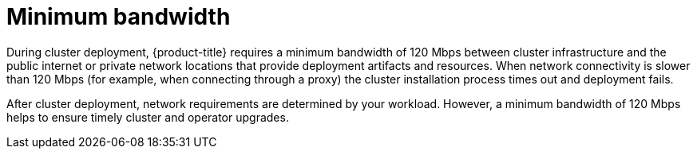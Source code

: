 // Module included in the following assemblies:
//
// * rosa_planning/rosa-sts-aws-prereqs.adoc
// * rosa_planning/rosa-cloud-expert-prereq-checklist.adoc
// * rosa_install_access_delete_clusters/rosa_getting_started_iam/rosa-aws-prereqs.adoc

[id="mos-network-prereqs-min-bandwidth_{context}"]
= Minimum bandwidth

During cluster deployment, {product-title} requires a minimum bandwidth of 120{nbsp}Mbps between cluster infrastructure and the public internet or private network locations that provide deployment artifacts and resources. When network connectivity is slower than 120{nbsp}Mbps (for example, when connecting through a proxy) the cluster installation process times out and deployment fails.

After cluster deployment, network requirements are determined by your workload. However, a minimum bandwidth of 120{nbsp}Mbps helps to ensure timely cluster and operator upgrades.
